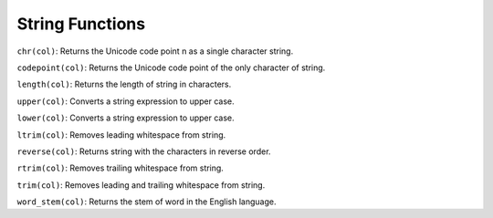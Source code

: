 String Functions
================

``chr(col)``: Returns the Unicode code point n as a single character
string.

``codepoint(col)``: Returns the Unicode code point of the only character
of string.

``length(col)``: Returns the length of string in characters.

``upper(col)``: Converts a string expression to upper case.

``lower(col)``: Converts a string expression to upper case.

``ltrim(col)``: Removes leading whitespace from string.

``reverse(col)``: Returns string with the characters in reverse order.

``rtrim(col)``: Removes trailing whitespace from string.

``trim(col)``: Removes leading and trailing whitespace from string.

``word_stem(col)``: Returns the stem of word in the English language.